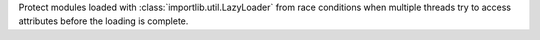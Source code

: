 Protect modules loaded with :class:`importlib.util.LazyLoader` from race
conditions when multiple threads try to access attributes before the loading
is complete.
